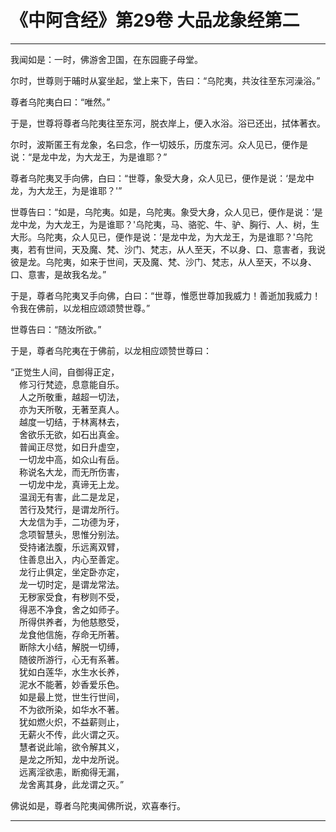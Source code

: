 * 《中阿含经》第29卷 大品龙象经第二
  :PROPERTIES:
  :CUSTOM_ID: 中阿含经第29卷-大品龙象经第二
  :END:

--------------

我闻如是：一时，佛游舍卫国，在东园鹿子母堂。

尔时，世尊则于晡时从宴坐起，堂上来下，告曰：“乌陀夷，共汝往至东河澡浴。”

尊者乌陀夷白曰：“唯然。”

于是，世尊将尊者乌陀夷往至东河，脱衣岸上，便入水浴。浴已还出，拭体著衣。

尔时，波斯匿王有龙象，名曰念，作一切妓乐，历度东河。众人见已，便作是说：“是龙中龙，为大龙王，为是谁耶？”

尊者乌陀夷叉手向佛，白曰：“世尊，象受大身，众人见已，便作是说：‘是龙中龙，为大龙王，为是谁耶？'”

世尊告曰：“如是，乌陀夷。如是，乌陀夷。象受大身，众人见已，便作是说：‘是龙中龙，为大龙王，为是谁耶？'乌陀夷，马、骆驼、牛、驴、胸行、人、树，生大形。乌陀夷，众人见已，便作是说：‘是龙中龙，为大龙王，为是谁耶？'乌陀夷，若有世间，天及魔、梵、沙门、梵志，从人至天，不以身、口、意害者，我说彼是龙。乌陀夷，如来于世间，天及魔、梵、沙门、梵志，从人至天，不以身、口、意害，是故我名龙。”

于是，尊者乌陀夷叉手向佛，白曰：“世尊，惟愿世尊加我威力！善逝加我威力！令我在佛前，以龙相应颂颂赞世尊。”

世尊告曰：“随汝所欲。”

于是，尊者乌陀夷在于佛前，以龙相应颂赞世尊曰：

“正觉生人间，自御得正定，\\
　修习行梵迹，息意能自乐。\\
　人之所敬重，越超一切法，\\
　亦为天所敬，无著至真人。\\
　越度一切结，于林离林去，\\
　舍欲乐无欲，如石出真金。\\
　普闻正尽觉，如日升虚空，\\
　一切龙中高，如众山有岳。\\
　称说名大龙，而无所伤害，\\
　一切龙中龙，真谛无上龙。\\
　温润无有害，此二是龙足，\\
　苦行及梵行，是谓龙所行。\\
　大龙信为手，二功德为牙，\\
　念项智慧头，思惟分别法。\\
　受持诸法腹，乐远离双臂，\\
　住善息出入，内心至善定。\\
　龙行止俱定，坐定卧亦定，\\
　龙一切时定，是谓龙常法。\\
　无秽家受食，有秽则不受，\\
　得恶不净食，舍之如师子。\\
　所得供养者，为他慈愍受，\\
　龙食他信施，存命无所著。\\
　断除大小结，解脱一切缚，\\
　随彼所游行，心无有系著。\\
　犹如白莲华，水生水长养，\\
　泥水不能著，妙香爱乐色。\\
　如是最上觉，世生行世间，\\
　不为欲所染，如华水不著。\\
　犹如燃火炽，不益薪则止，\\
　无薪火不传，此火谓之灭。\\
　慧者说此喻，欲令解其义，\\
　是龙之所知，龙中龙所说。\\
　远离淫欲恚，断痴得无漏，\\
　龙舍离其身，此龙谓之灭。”

佛说如是，尊者乌陀夷闻佛所说，欢喜奉行。

--------------

